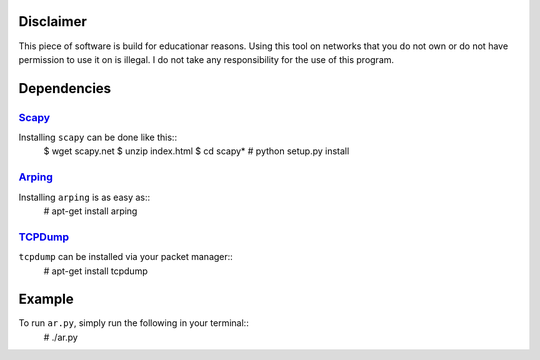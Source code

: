 Disclaimer
==========

This piece of software is build for educationar reasons. Using this tool on
networks that you do not own or do not have permission to use it on is illegal.
I do not take any responsibility for the use of this program.

Dependencies
============

Scapy_
------

Installing ``scapy`` can be done like this::
    $ wget scapy.net
    $ unzip index.html
    $ cd scapy*
    # python setup.py install

Arping_
-------

Installing ``arping`` is as easy as::
    # apt-get install arping

TCPDump_
--------

``tcpdump`` can be installed via your packet manager::
    # apt-get install tcpdump


Example
=======

To run ``ar.py``, simply run the following in your terminal::
    # ./ar.py

.. _Scapy : http://www.secdev.org/projects/scapy/doc/installation.html
.. _Arping : https://github.com/ThomasHabets/arping
.. _TCPDump : http://www.tcpdump.org/
